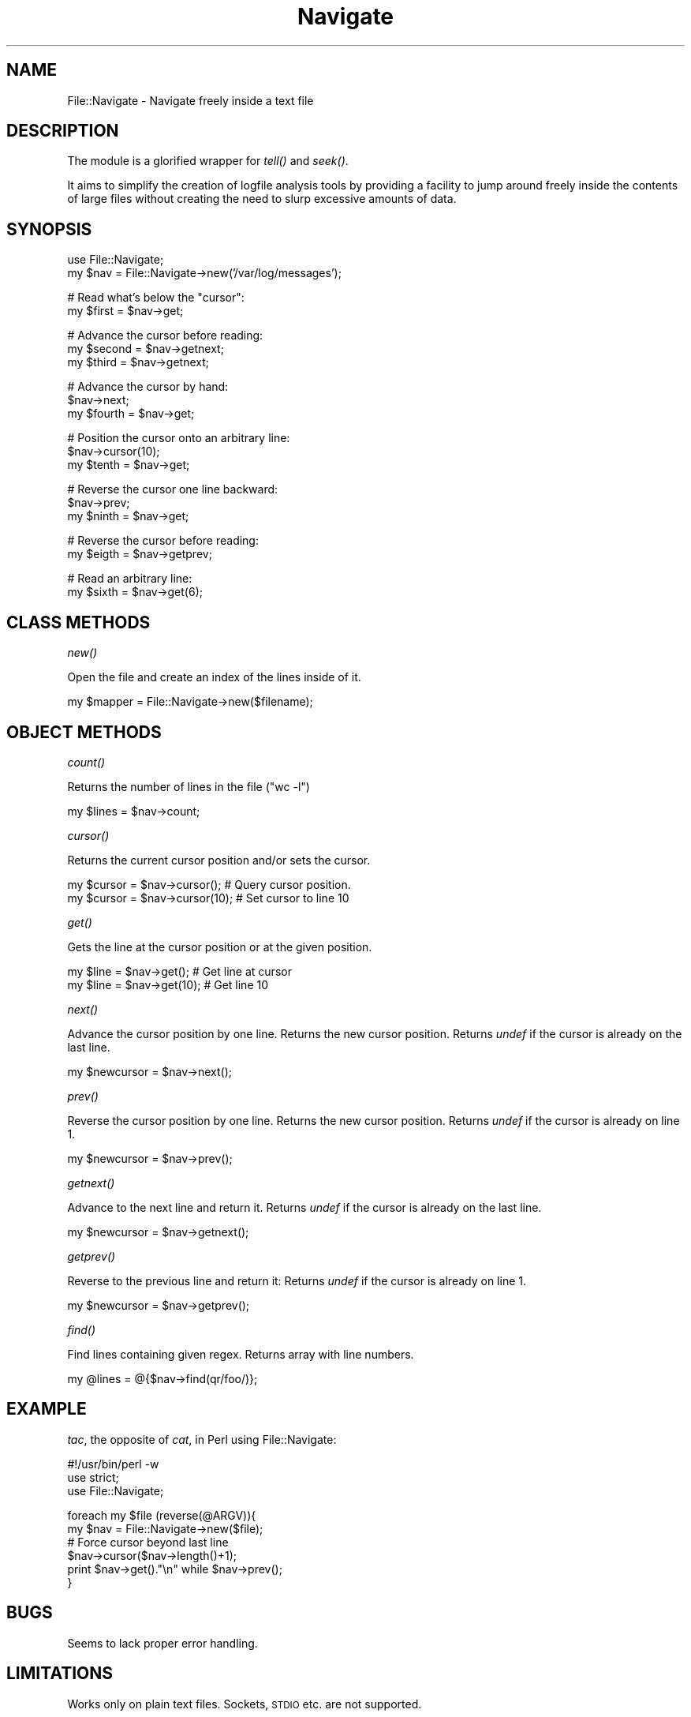 .\" Automatically generated by Pod::Man v1.37, Pod::Parser v1.32
.\"
.\" Standard preamble:
.\" ========================================================================
.de Sh \" Subsection heading
.br
.if t .Sp
.ne 5
.PP
\fB\\$1\fR
.PP
..
.de Sp \" Vertical space (when we can't use .PP)
.if t .sp .5v
.if n .sp
..
.de Vb \" Begin verbatim text
.ft CW
.nf
.ne \\$1
..
.de Ve \" End verbatim text
.ft R
.fi
..
.\" Set up some character translations and predefined strings.  \*(-- will
.\" give an unbreakable dash, \*(PI will give pi, \*(L" will give a left
.\" double quote, and \*(R" will give a right double quote.  | will give a
.\" real vertical bar.  \*(C+ will give a nicer C++.  Capital omega is used to
.\" do unbreakable dashes and therefore won't be available.  \*(C` and \*(C'
.\" expand to `' in nroff, nothing in troff, for use with C<>.
.tr \(*W-|\(bv\*(Tr
.ds C+ C\v'-.1v'\h'-1p'\s-2+\h'-1p'+\s0\v'.1v'\h'-1p'
.ie n \{\
.    ds -- \(*W-
.    ds PI pi
.    if (\n(.H=4u)&(1m=24u) .ds -- \(*W\h'-12u'\(*W\h'-12u'-\" diablo 10 pitch
.    if (\n(.H=4u)&(1m=20u) .ds -- \(*W\h'-12u'\(*W\h'-8u'-\"  diablo 12 pitch
.    ds L" ""
.    ds R" ""
.    ds C` ""
.    ds C' ""
'br\}
.el\{\
.    ds -- \|\(em\|
.    ds PI \(*p
.    ds L" ``
.    ds R" ''
'br\}
.\"
.\" If the F register is turned on, we'll generate index entries on stderr for
.\" titles (.TH), headers (.SH), subsections (.Sh), items (.Ip), and index
.\" entries marked with X<> in POD.  Of course, you'll have to process the
.\" output yourself in some meaningful fashion.
.if \nF \{\
.    de IX
.    tm Index:\\$1\t\\n%\t"\\$2"
..
.    nr % 0
.    rr F
.\}
.\"
.\" For nroff, turn off justification.  Always turn off hyphenation; it makes
.\" way too many mistakes in technical documents.
.hy 0
.if n .na
.\"
.\" Accent mark definitions (@(#)ms.acc 1.5 88/02/08 SMI; from UCB 4.2).
.\" Fear.  Run.  Save yourself.  No user-serviceable parts.
.    \" fudge factors for nroff and troff
.if n \{\
.    ds #H 0
.    ds #V .8m
.    ds #F .3m
.    ds #[ \f1
.    ds #] \fP
.\}
.if t \{\
.    ds #H ((1u-(\\\\n(.fu%2u))*.13m)
.    ds #V .6m
.    ds #F 0
.    ds #[ \&
.    ds #] \&
.\}
.    \" simple accents for nroff and troff
.if n \{\
.    ds ' \&
.    ds ` \&
.    ds ^ \&
.    ds , \&
.    ds ~ ~
.    ds /
.\}
.if t \{\
.    ds ' \\k:\h'-(\\n(.wu*8/10-\*(#H)'\'\h"|\\n:u"
.    ds ` \\k:\h'-(\\n(.wu*8/10-\*(#H)'\`\h'|\\n:u'
.    ds ^ \\k:\h'-(\\n(.wu*10/11-\*(#H)'^\h'|\\n:u'
.    ds , \\k:\h'-(\\n(.wu*8/10)',\h'|\\n:u'
.    ds ~ \\k:\h'-(\\n(.wu-\*(#H-.1m)'~\h'|\\n:u'
.    ds / \\k:\h'-(\\n(.wu*8/10-\*(#H)'\z\(sl\h'|\\n:u'
.\}
.    \" troff and (daisy-wheel) nroff accents
.ds : \\k:\h'-(\\n(.wu*8/10-\*(#H+.1m+\*(#F)'\v'-\*(#V'\z.\h'.2m+\*(#F'.\h'|\\n:u'\v'\*(#V'
.ds 8 \h'\*(#H'\(*b\h'-\*(#H'
.ds o \\k:\h'-(\\n(.wu+\w'\(de'u-\*(#H)/2u'\v'-.3n'\*(#[\z\(de\v'.3n'\h'|\\n:u'\*(#]
.ds d- \h'\*(#H'\(pd\h'-\w'~'u'\v'-.25m'\f2\(hy\fP\v'.25m'\h'-\*(#H'
.ds D- D\\k:\h'-\w'D'u'\v'-.11m'\z\(hy\v'.11m'\h'|\\n:u'
.ds th \*(#[\v'.3m'\s+1I\s-1\v'-.3m'\h'-(\w'I'u*2/3)'\s-1o\s+1\*(#]
.ds Th \*(#[\s+2I\s-2\h'-\w'I'u*3/5'\v'-.3m'o\v'.3m'\*(#]
.ds ae a\h'-(\w'a'u*4/10)'e
.ds Ae A\h'-(\w'A'u*4/10)'E
.    \" corrections for vroff
.if v .ds ~ \\k:\h'-(\\n(.wu*9/10-\*(#H)'\s-2\u~\d\s+2\h'|\\n:u'
.if v .ds ^ \\k:\h'-(\\n(.wu*10/11-\*(#H)'\v'-.4m'^\v'.4m'\h'|\\n:u'
.    \" for low resolution devices (crt and lpr)
.if \n(.H>23 .if \n(.V>19 \
\{\
.    ds : e
.    ds 8 ss
.    ds o a
.    ds d- d\h'-1'\(ga
.    ds D- D\h'-1'\(hy
.    ds th \o'bp'
.    ds Th \o'LP'
.    ds ae ae
.    ds Ae AE
.\}
.rm #[ #] #H #V #F C
.\" ========================================================================
.\"
.IX Title "Navigate 3"
.TH Navigate 3 "2008-01-09" "perl v5.8.8" "User Contributed Perl Documentation"
.SH "NAME"
File::Navigate \- Navigate freely inside a text file
.SH "DESCRIPTION"
.IX Header "DESCRIPTION"
The module is a glorified wrapper for \fItell()\fR and \fIseek()\fR. 
.PP
It aims to simplify the creation of logfile analysis tools by 
providing a facility to jump around freely inside the contents
of large files without creating the need to slurp excessive 
amounts of data.
.SH "SYNOPSIS"
.IX Header "SYNOPSIS"
.Vb 2
\&  use File::Navigate;
\&  my $nav = File::Navigate->new('/var/log/messages');
.Ve
.PP
.Vb 2
\&  # Read what's below the "cursor":
\&  my $first = $nav->get;
.Ve
.PP
.Vb 3
\&  # Advance the cursor before reading:
\&  my $second = $nav->getnext;
\&  my $third  = $nav->getnext;
.Ve
.PP
.Vb 3
\&  # Advance the cursor by hand:
\&  $nav->next;
\&  my $fourth = $nav->get;
.Ve
.PP
.Vb 3
\&  # Position the cursor onto an arbitrary line:
\&  $nav->cursor(10);
\&  my $tenth  = $nav->get;
.Ve
.PP
.Vb 3
\&  # Reverse the cursor one line backward:
\&  $nav->prev;
\&  my $ninth  = $nav->get;
.Ve
.PP
.Vb 2
\&  # Reverse the cursor before reading:
\&  my $eigth  = $nav->getprev;
.Ve
.PP
.Vb 2
\&  # Read an arbitrary line:
\&  my $sixth  = $nav->get(6);
.Ve
.SH "CLASS METHODS"
.IX Header "CLASS METHODS"
.Sh "\fInew()\fP"
.IX Subsection "new()"
Open the file and create an index of the lines inside of it.
.PP
.Vb 1
\&  my $mapper = File::Navigate->new($filename);
.Ve
.SH "OBJECT METHODS"
.IX Header "OBJECT METHODS"
.Sh "\fIcount()\fP"
.IX Subsection "count()"
Returns the number of lines in the file (\*(L"wc \-l\*(R")
.PP
.Vb 1
\&  my $lines = $nav->count;
.Ve
.Sh "\fIcursor()\fP"
.IX Subsection "cursor()"
Returns the current cursor position and/or sets the cursor.
.PP
.Vb 2
\&  my $cursor = $nav->cursor();   # Query cursor position.
\&  my $cursor = $nav->cursor(10); # Set cursor to line 10
.Ve
.Sh "\fIget()\fP"
.IX Subsection "get()"
Gets the line at the cursor position or at the given position.
.PP
.Vb 2
\&  my $line = $nav->get();   # Get line at cursor
\&  my $line = $nav->get(10); # Get line 10
.Ve
.Sh "\fInext()\fP"
.IX Subsection "next()"
Advance the cursor position by one line. Returns the new cursor position.
Returns \fIundef\fR if the cursor is already on the last line. 
.PP
.Vb 1
\&  my $newcursor = $nav->next();
.Ve
.Sh "\fIprev()\fP"
.IX Subsection "prev()"
Reverse the cursor position by one line. Returns the new cursor position.
Returns \fIundef\fR if the cursor is already on line 1. 
.PP
.Vb 1
\&  my $newcursor = $nav->prev();
.Ve
.Sh "\fIgetnext()\fP"
.IX Subsection "getnext()"
Advance to the next line and return it.
Returns \fIundef\fR if the cursor is already on the last line. 
.PP
.Vb 1
\&  my $newcursor = $nav->getnext();
.Ve
.Sh "\fIgetprev()\fP"
.IX Subsection "getprev()"
Reverse to the previous line and return it:
Returns \fIundef\fR if the cursor is already on line 1. 
.PP
.Vb 1
\&  my $newcursor = $nav->getprev();
.Ve
.Sh "\fIfind()\fP"
.IX Subsection "find()"
Find lines containing given regex. Returns array with line numbers.
.PP
.Vb 1
\&  my @lines = @{$nav->find(qr/foo/)};
.Ve
.SH "EXAMPLE"
.IX Header "EXAMPLE"
\&\fItac\fR, the opposite of \fIcat\fR, in Perl using File::Navigate:
.PP
.Vb 3
\&  #!/usr/bin/perl -w
\&  use strict;
\&  use File::Navigate;
.Ve
.PP
.Vb 6
\&  foreach my $file (reverse(@ARGV)){
\&          my $nav = File::Navigate->new($file);
\&          # Force cursor beyond last line
\&          $nav->cursor($nav->length()+1);
\&          print $nav->get()."\en" while $nav->prev();
\&  }
.Ve
.SH "BUGS"
.IX Header "BUGS"
Seems to lack proper error handling. 
.SH "LIMITATIONS"
.IX Header "LIMITATIONS"
Works only on plain text files. Sockets, \s-1STDIO\s0 etc. are not supported.
.SH "PREREQUISITES"
.IX Header "PREREQUISITES"
Tested on Perl 5.6.1.
.SH "STATUS"
.IX Header "STATUS"
Mostly harmless.
.SH "AUTHOR"
.IX Header "AUTHOR"
Martin Schmitt <mas at scsy dot de>

